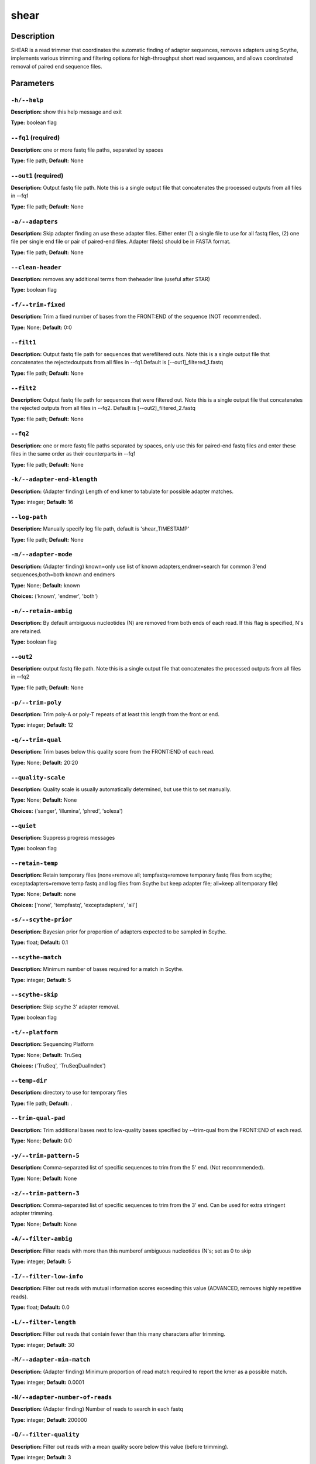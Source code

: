 .. shear:

shear
=====

Description
-----------

SHEAR is a read trimmer that coordinates the automatic
finding of adapter sequences, removes adapters using Scythe,
implements various trimming and filtering options
for high-throughput short read sequences, and allows coordinated
removal of paired end sequence files.


Parameters
----------

``-h/--help``
^^^^^^^^^^^^^

**Description:** show this help message and exit

**Type:** boolean flag



``--fq1`` (required)
^^^^^^^^^^^^^^^^^^^^

**Description:** one or more fastq file paths, separated by spaces

**Type:** file path; **Default:** None



``--out1`` (required)
^^^^^^^^^^^^^^^^^^^^^

**Description:** Output fastq file path. Note this is a single output file that concatenates the processed outputs from all files in --fq1

**Type:** file path; **Default:** None



``-a/--adapters``
^^^^^^^^^^^^^^^^^

**Description:** Skip adapter finding an use these adapter files. Either enter (1) a single  file to use for all fastq files, (2)  one file per single end file or pair  of paired-end files. Adapter file(s) should be in FASTA format.

**Type:** file path; **Default:** None



``--clean-header``
^^^^^^^^^^^^^^^^^^

**Description:** removes any additional terms from theheader line (useful after STAR)

**Type:** boolean flag



``-f/--trim-fixed``
^^^^^^^^^^^^^^^^^^^

**Description:** Trim a fixed number of bases from the FRONT:END of the sequence (NOT recommended).

**Type:** None; **Default:** 0:0



``--filt1``
^^^^^^^^^^^

**Description:** Output fastq file path for sequences that werefiltered outs. Note this is a single output file that concatenates the rejectedoutputs from all files in --fq1.Default is [--out1]_filtered_1.fastq

**Type:** file path; **Default:** None



``--filt2``
^^^^^^^^^^^

**Description:** Output fastq file path for sequences that were filtered out. Note this is a single output file that concatenates the rejected outputs from all files in --fq2. Default is [--out2]_filtered_2.fastq

**Type:** file path; **Default:** None



``--fq2``
^^^^^^^^^

**Description:** one or more fastq file paths separated by spaces, only use this for paired-end fastq files and enter these files in the same order as their counterparts in --fq1

**Type:** file path; **Default:** None



``-k/--adapter-end-klength``
^^^^^^^^^^^^^^^^^^^^^^^^^^^^

**Description:** (Adapter finding) Length of end kmer to tabulate for possible adapter matches.

**Type:** integer; **Default:** 16



``--log-path``
^^^^^^^^^^^^^^

**Description:** Manually specify log file path, default is 'shear_TIMESTAMP'

**Type:** file path; **Default:** None



``-m/--adapter-mode``
^^^^^^^^^^^^^^^^^^^^^

**Description:** (Adapter finding) known=only use list of known adapters;endmer=search for common 3'end sequences;both=both known and endmers

**Type:** None; **Default:** known

**Choices:** ('known', 'endmer', 'both')


``-n/--retain-ambig``
^^^^^^^^^^^^^^^^^^^^^

**Description:** By default ambiguous nucleotides (N) are removed from both ends of each read. If this flag is specified, N's are retained.

**Type:** boolean flag



``--out2``
^^^^^^^^^^

**Description:** output fastq file path. Note this is a single output file that concatenates the processed outputs from all files in --fq2

**Type:** file path; **Default:** None



``-p/--trim-poly``
^^^^^^^^^^^^^^^^^^

**Description:** Trim poly-A or poly-T repeats of at least this length from the front or end.

**Type:** integer; **Default:** 12



``-q/--trim-qual``
^^^^^^^^^^^^^^^^^^

**Description:** Trim bases below this quality score from the FRONT:END of each read.

**Type:** None; **Default:** 20:20



``--quality-scale``
^^^^^^^^^^^^^^^^^^^

**Description:** Quality scale is usually automatically determined, but use this to set manually.

**Type:** None; **Default:** None

**Choices:** ('sanger', 'illumina', 'phred', 'solexa')


``--quiet``
^^^^^^^^^^^

**Description:** Suppress progress messages

**Type:** boolean flag



``--retain-temp``
^^^^^^^^^^^^^^^^^

**Description:** Retain temporary files (none=remove all; tempfastq=remove temporary fastq files from scythe; exceptadapters=remove temp fastq and log files from Scythe but keep adapter file; all=keep all temporary file)

**Type:** None; **Default:** none

**Choices:** ['none', 'tempfastq', 'exceptadapters', 'all']


``-s/--scythe-prior``
^^^^^^^^^^^^^^^^^^^^^

**Description:** Bayesian prior for proportion of adapters expected to be sampled in Scythe.

**Type:** float; **Default:** 0.1



``--scythe-match``
^^^^^^^^^^^^^^^^^^

**Description:** Minimum number of bases required for a match in Scythe.

**Type:** integer; **Default:** 5



``--scythe-skip``
^^^^^^^^^^^^^^^^^

**Description:** Skip scythe 3' adapter removal.

**Type:** boolean flag



``-t/--platform``
^^^^^^^^^^^^^^^^^

**Description:** Sequencing Platform

**Type:** None; **Default:** TruSeq

**Choices:** ('TruSeq', 'TruSeqDualIndex')


``--temp-dir``
^^^^^^^^^^^^^^

**Description:** directory to use for temporary files

**Type:** file path; **Default:** .



``--trim-qual-pad``
^^^^^^^^^^^^^^^^^^^

**Description:** Trim additional bases next to low-quality bases specified by --trim-qual from the FRONT:END of each read.

**Type:** None; **Default:** 0:0



``-y/--trim-pattern-5``
^^^^^^^^^^^^^^^^^^^^^^^

**Description:** Comma-separated list of specific sequences to trim from the 5' end. (Not recommmended).

**Type:** None; **Default:** None



``-z/--trim-pattern-3``
^^^^^^^^^^^^^^^^^^^^^^^

**Description:** Comma-separated list of specific sequences to trim from the 3' end. Can be used for extra stringent adapter trimming.

**Type:** None; **Default:** None



``-A/--filter-ambig``
^^^^^^^^^^^^^^^^^^^^^

**Description:** Filter reads with more than this numberof ambiguous nucleotides (N's; set as 0 to skip

**Type:** integer; **Default:** 5



``-I/--filter-low-info``
^^^^^^^^^^^^^^^^^^^^^^^^

**Description:** Filter out reads with mutual information scores exceeding this value (ADVANCED, removes highly repetitive reads).

**Type:** float; **Default:** 0.0



``-L/--filter-length``
^^^^^^^^^^^^^^^^^^^^^^

**Description:** Filter out reads that contain fewer than this many characters after trimming.

**Type:** integer; **Default:** 30



``-M/--adapter-min-match``
^^^^^^^^^^^^^^^^^^^^^^^^^^

**Description:** (Adapter finding) Minimum proportion of read match required to report the kmer as a possible match.

**Type:** integer; **Default:** 0.0001



``-N/--adapter-number-of-reads``
^^^^^^^^^^^^^^^^^^^^^^^^^^^^^^^^

**Description:** (Adapter finding) Number of reads to search in each fastq

**Type:** integer; **Default:** 200000



``-Q/--filter-quality``
^^^^^^^^^^^^^^^^^^^^^^^

**Description:** Filter out reads with a mean quality score below this value (before trimming).

**Type:** integer; **Default:** 3



``-U/--filter-unpaired``
^^^^^^^^^^^^^^^^^^^^^^^^

**Description:** If either read in a read pair is filtered out, the counterpart reads is also filtered out regardless of quality.

**Type:** boolean flag



``-X/--scythe-executable``
^^^^^^^^^^^^^^^^^^^^^^^^^^

**Description:** Set the path of the scythe executable manually.

**Type:** None; **Default:** scythe


